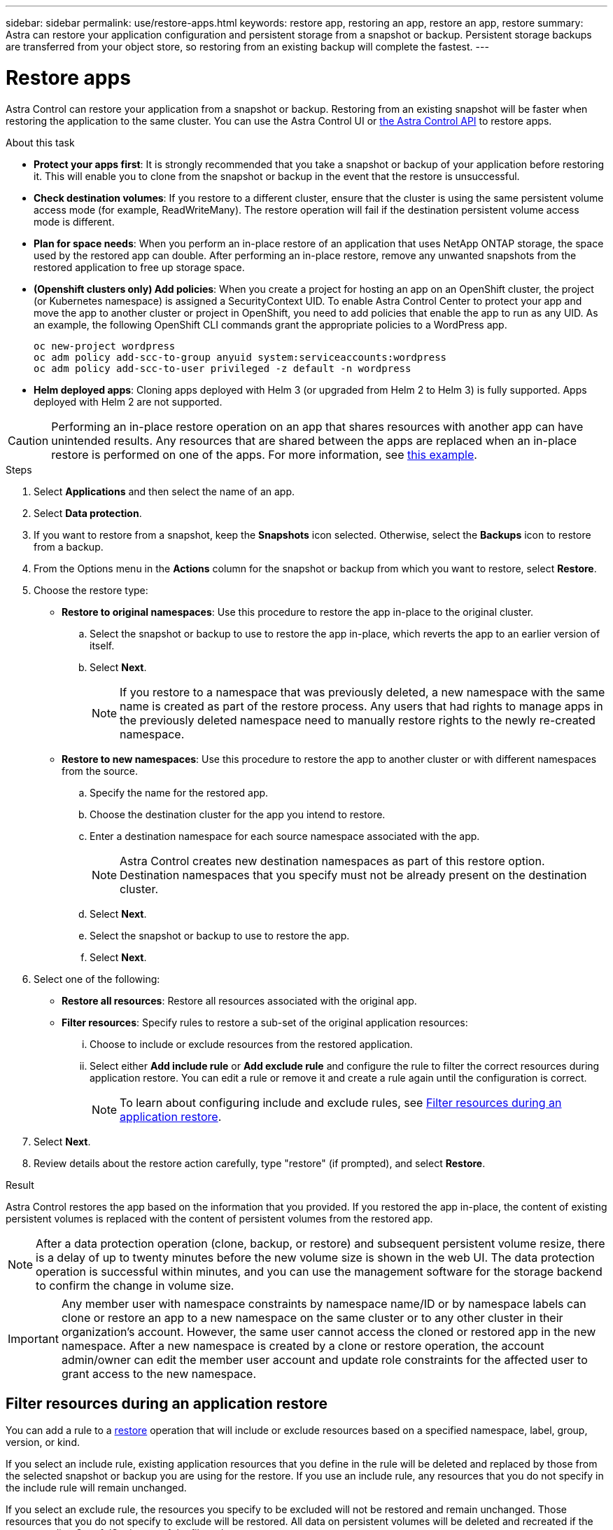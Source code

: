 ---
sidebar: sidebar
permalink: use/restore-apps.html
keywords: restore app, restoring an app, restore an app, restore
summary: Astra can restore your application configuration and persistent storage from a snapshot or backup. Persistent storage backups are transferred from your object store, so restoring from an existing backup will complete the fastest.
---

= Restore apps
:hardbreaks:
:icons: font
:imagesdir: ../media/use/

[.lead]
Astra Control can restore your application from a snapshot or backup. Restoring from an existing snapshot will be faster when restoring the application to the same cluster. You can use the Astra Control UI or https://docs.netapp.com/us-en/astra-automation/index.html[the Astra Control API^] to restore apps.

.About this task

//ASTRACTL-12847/DOC-4147
* *Protect your apps first*: It is strongly recommended that you take a snapshot or backup of your application before restoring it. This will enable you to clone from the snapshot or backup in the event that the restore is unsuccessful.
* *Check destination volumes*: If you restore to a different cluster, ensure that the cluster is using the same persistent volume access mode (for example, ReadWriteMany). The restore operation will fail if the destination persistent volume access mode is different.
* *Plan for space needs*: When you perform an in-place restore of an application that uses NetApp ONTAP storage, the space used by the restored app can double. After performing an in-place restore, remove any unwanted snapshots from the restored application to free up storage space.
* *(Openshift clusters only) Add policies*: When you create a project for hosting an app on an OpenShift cluster, the project (or Kubernetes namespace) is assigned a SecurityContext UID. To enable Astra Control Center to protect your app and move the app to another cluster or project in OpenShift, you need to add policies that enable the app to run as any UID. As an example, the following OpenShift CLI commands grant the appropriate policies to a WordPress app.
+
`oc new-project wordpress`
`oc adm policy add-scc-to-group anyuid system:serviceaccounts:wordpress`
`oc adm policy add-scc-to-user privileged -z default -n wordpress`

* *Helm deployed apps*: Cloning apps deployed with Helm 3 (or upgraded from Helm 2 to Helm 3) is fully supported. Apps deployed with Helm 2 are not supported.
//DOC-3556

[CAUTION]
====
Performing an in-place restore operation on an app that shares resources with another app can have unintended results. Any resources that are shared between the apps are replaced when an in-place restore is performed on one of the apps. For more information, see <<In-place restore complications for an app that shares resources with another app,this example>>. 
====


.Steps

. Select *Applications* and then select the name of an app.
. Select *Data protection*.
. If you want to restore from a snapshot, keep the *Snapshots* icon selected. Otherwise, select the *Backups* icon to restore from a backup.
//+
//image:screenshot-restore-snapshot-or-backup.gif[A screenshot of the Data protection tab where you can view Snapshots or Backups.]
. From the Options menu in the *Actions* column for the snapshot or backup from which you want to restore, select *Restore*.
//+
//image:screenshot-restore-app.gif["A screenshot of the app page where you can select the drop-down list in the actions column and select Restore application."]
. Choose the restore type:
* *Restore to original namespaces*: Use this procedure to restore the app in-place to the original cluster.
.. Select the snapshot or backup to use to restore the app in-place, which reverts the app to an earlier version of itself.
.. Select *Next*.
+
NOTE: If you restore to a namespace that was previously deleted, a new namespace with the same name is created as part of the restore process. Any users that had rights to manage apps in the previously deleted namespace need to manually restore rights to the newly re-created namespace.

* *Restore to new namespaces*: Use this procedure to restore the app to another cluster or with different namespaces from the source.

.. Specify the name for the restored app.
.. Choose the destination cluster for the app you intend to restore.
.. Enter a destination namespace for each source namespace associated with the app.
+
NOTE: Astra Control creates new destination namespaces as part of this restore option. Destination namespaces that you specify must not be already present on the destination cluster.

.. Select *Next*.
.. Select the snapshot or backup to use to restore the app.
.. Select *Next*.
. Select one of the following:
** *Restore all resources*: Restore all resources associated with the original app.
** *Filter resources*: Specify rules to restore a sub-set of the original application resources:
... Choose to include or exclude resources from the restored application.
... Select either *Add include rule* or *Add exclude rule* and configure the rule to filter the correct resources during application restore. You can edit a rule or remove it and create a rule again until the configuration is correct. 
+
NOTE: To learn about configuring include and exclude rules, see <<Filter resources during an application restore>>.

. Select *Next*.
. Review details about the restore action carefully, type "restore" (if prompted), and select *Restore*.

//+
//image:screenshot-restore-summary.gif[]

.Result

Astra Control restores the app based on the information that you provided. If you restored the app in-place, the content of existing persistent volumes is replaced with the content of persistent volumes from the restored app.

NOTE: After a data protection operation (clone, backup, or restore) and subsequent persistent volume resize, there is a delay of up to twenty minutes before the new volume size is shown in the web UI. The data protection operation is successful within minutes, and you can use the management software for the storage backend to confirm the change in volume size.

IMPORTANT: Any member user with namespace constraints by namespace name/ID or by namespace labels can clone or restore an app to a new namespace on the same cluster or to any other cluster in their organization's account. However, the same user cannot access the cloned or restored app in the new namespace. After a new namespace is created by a clone or restore operation, the account admin/owner can edit the member user account and update role constraints for the affected user to grant access to the new namespace.

== Filter resources during an application restore

You can add a rule to a <<Restore apps,restore>> operation that will include or exclude resources based on a specified namespace, label, group, version, or kind.

If you select an include rule, existing application resources that you define in the rule will be deleted and replaced by those from the selected snapshot or backup you are using for the restore. If you use an include rule, any resources that you do not specify in the include rule will remain unchanged. 

If you select an exclude rule, the resources you specify to be excluded will not be restored and remain unchanged. Those resources that you do not specify to exclude will be restored. All data on persistent volumes will be deleted and recreated if the corresponding StatefulSet is part of the filtered resources.

.Steps

. After you have chosen to filter resources and selected an include or exclude option in the Restore App wizard, select *Add include rule* or *Add exclude rule*.
+
NOTE: You cannot exclude any cluster-scoped resources that are automatically included by Astra Control.

. Configure the rule:
.. Select a namespace for the rule. You must select a minimum of one namespace.
.. (Optional) Enter a resource name.
.. (Optional) *Label selector*: Include a label selector to add to the rule. The label selected is used to filter only those resources matching this label.
.. (Optional) Select *Use GVK (GroupVersionKind) set to filter resources* for additional filtering options.
.. *Group*: From the drop-down list, select the API group of resources. 
.. *Kind*: From the drop-down list, select the name of the object schema. You can add the following `apiVersions` (which are the groups combined with the API version): 
+
[cols=2*,options="header",cols="1h,2d"]
|===
| Resource kind
| apiVersions (group + version)
| `ClusterRole` | rbac.authorization.k8s.io/v1
| `ClusterRoleBinding` | rbac.authorization.k8s.io/v1
| `CustomResource` | apiextensions.k8s.io/v1, apiextensions.k8s.io/v1beta1
| `CustomResourceDefinition` | apiextensions.k8s.io/v1, apiextensions.k8s.io/v1beta1
| `MutatingWebhookConfiguration` | admissionregistration.k8s.io/v1
| `ValidatingWebhookConfiguration` | admissionregistration.k8s.io/v1

|===

.. *Version*: Enter the API version (see the table in the previous step).
. Review the rule that is created based on your entries. 
. Select *Add*. 
+
TIP: You can create as many resource include and exclude rules as you want. The rules appear in the restore application summary before you initiate the operation. 

== In-place restore complications for an app that shares resources with another app

You can perform an in-place restore operation on an app that shares resources with another app and produce unintended results. Any resources that are shared between the apps are replaced when an in-place restore is performed on one of the apps. 

The following is an example scenario that creates an undesirable situation when using NetApp SnapMirror replication for a restore:

. You define the application `app1` using the namespace `ns1`.
. You configure a replication relationship for `app1`.
. You define the application `app2` (on the same cluster) using the namespaces `ns1` and `ns2`.
. You configure a replication relationship for `app2`.
. You reverse replication for `app2`. This causes the `app1` app on the source cluster to be deactivated.